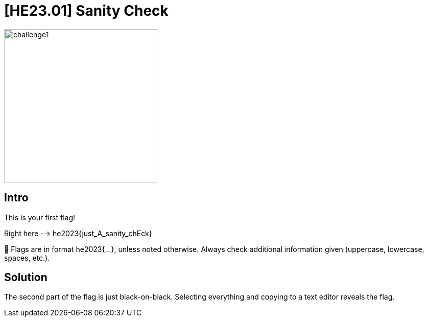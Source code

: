 = [HE23.01] Sanity Check

image::level1/challenge1.jpg[,300,float="right"]

== Intro
This is your first flag!

Right here --> he2023{just_A_sanity_chEck}

🚩 Flags are in format he2023{...}, unless noted otherwise. Always check additional information given (uppercase, lowercase, spaces, etc.).


== Solution

The second part of the flag is just black-on-black.  Selecting everything and copying to a text editor reveals the flag.

